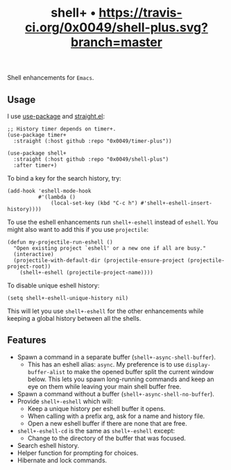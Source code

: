 #+TITLE: shell+ • [[https://travis-ci.org/0x0049/shell-plus.svg?branch=master]]
#+STARTUP: showeverything

Shell enhancements for =Emacs=.

** Usage
   I use [[https://github.com/jwiegley/use-package][use-package]] and [[https://github.com/raxod502/straight.el][straight.el]]:

   #+begin_src elisp
   ;; History timer depends on timer+.
   (use-package timer+
     :straight (:host github :repo "0x0049/timer-plus"))

   (use-package shell+
     :straight (:host github :repo "0x0049/shell-plus")
     :after timer+)
   #+end_src

   To bind a key for the search history, try:

   #+begin_src elisp
     (add-hook 'eshell-mode-hook
               #'(lambda ()
                   (local-set-key (kbd "C-c h") #'shell+-eshell-insert-history))))
   #+end_src

   To use the eshell enhancements run ~shell+-eshell~ instead of ~eshell~. You might
   also want to add this if you use ~projectile~:

   #+begin_src elisp
  (defun my-projectile-run-eshell ()
    "Open existing project `eshell' or a new one if all are busy."
    (interactive)
    (projectile-with-default-dir (projectile-ensure-project (projectile-project-root))
      (shell+-eshell (projectile-project-name))))
   #+end_src

   To disable unique eshell history:

   #+begin_src elisp
     (setq shell+-eshell-unique-history nil)
   #+end_src

   This will let you use ~shell+-eshell~ for the other enhancements while keeping
   a global history between all the shells.

** Features
   - Spawn a command in a separate buffer (~shell+-async-shell-buffer~).
     - This has an eshell alias: ~async~. My preference is to use
       ~display-buffer-alist~ to make the opened buffer split the current window
       below. This lets you spawn long-running commands and keep an eye on them
       while leaving your main shell buffer free.
   - Spawn a command without a buffer (~shell+-async-shell-no-buffer~).
   - Provide ~shell+-eshell~ which will:
     - Keep a unique history per eshell buffer it opens.
     - When calling with a prefix arg, ask for a name and history file.
     - Open a new eshell buffer if there are none that are free.
   - ~shell+-eshell-cd~ is the same as ~shell+-eshell~ except:
     - Change to the directory of the buffer that was focused.
   - Search eshell history.
   - Helper function for prompting for choices.
   - Hibernate and lock commands.
